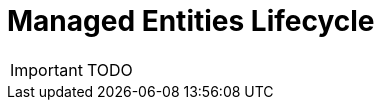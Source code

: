 = Managed Entities Lifecycle
:toc: left
:toc-title: Content 
:imagesdir: ./resources/
ifdef::env-github,env-browser[:outfilesuffix: .adoc]

IMPORTANT: TODO

